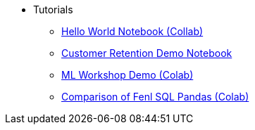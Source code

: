 

* Tutorials 
*** https://colab.research.google.com/drive/1gPshkDfMQEb_DJ6qalGJVai-Uj0oV7zO?usp=sharing[Hello World Notebook (Collab)]
*** https://colab.research.google.com/drive/1dLK18pjf9puYZDuA_otIP3NvJYCUBSgR?usp=sharing[Customer Retention Demo Notebook] 
*** https://colab.research.google.com/drive/1eFcrgVGcV2skqNEiNDhV5DvCPwLmuqVs?usp=sharing[ML Workshop Demo (Colab)] 
*** https://colab.research.google.com/drive/1Wg02zrxrJI_EEN8sAtoEXsRM7u8oDdBw?usp=sharing[Comparison of Fenl SQL Pandas (Colab)]


